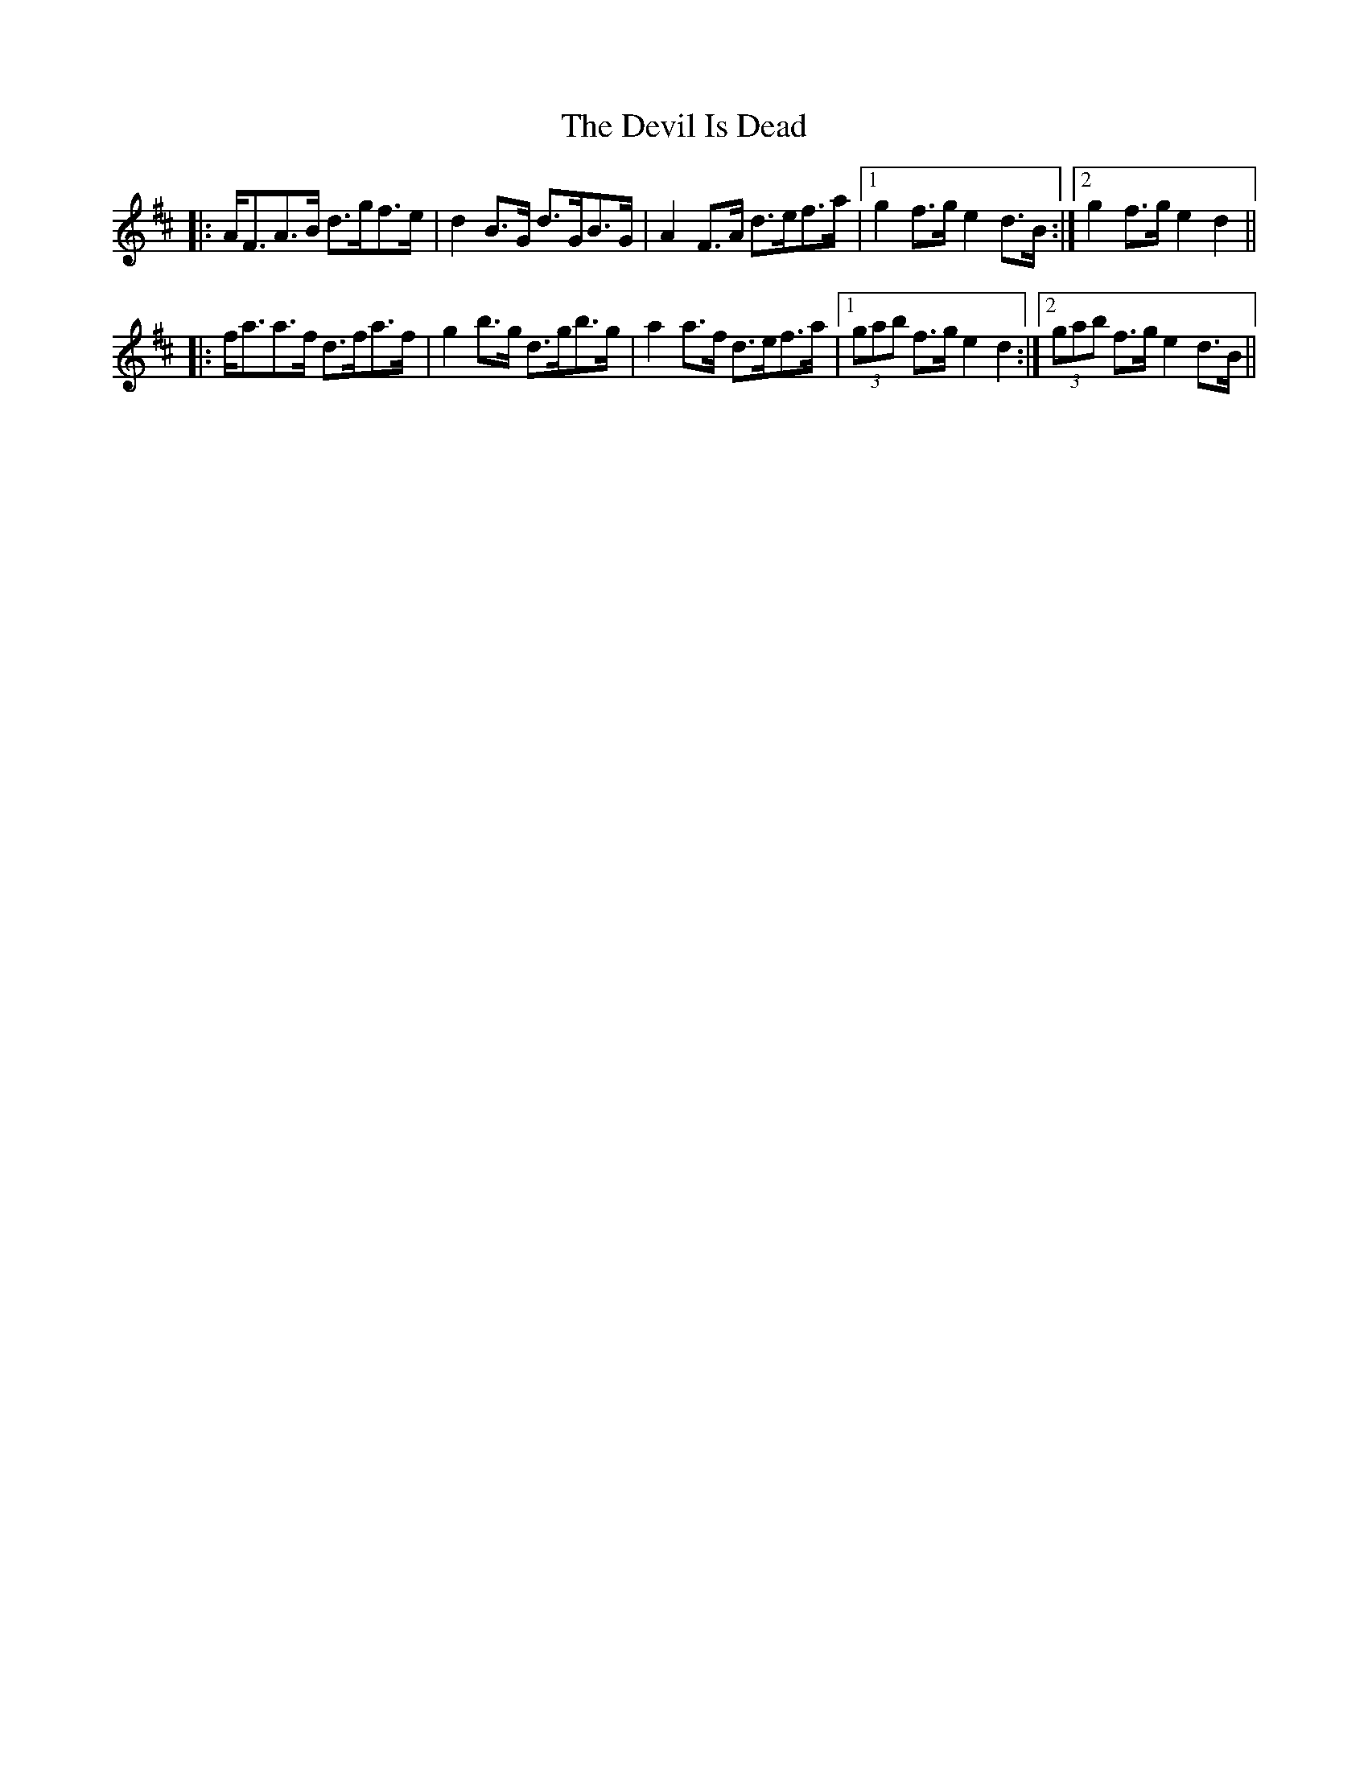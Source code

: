 X: 9966
T: Devil Is Dead, The
R: march
M: 
K: Dmajor
|:A<FA>B d>gf>e|d2B>G d>GB>G|A2F>A d>ef>a|1 g2f>g e2d>B:|2 g2f>g e2d2||
|:f<aa>f d>fa>f|g2b>g d>gb>g|a2a>f d>ef>a|1 (3gab f>g e2d2:|2 (3gab f>g e2d>B||

